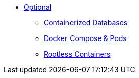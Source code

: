 * xref:DATABASES:databases-and-containers.adoc[Optional]
** xref:DATABASES:databases-and-containers.adoc#[Containerized Databases]
** xref:PODMAN_COMPOSE:compose-container.adoc[Docker Compose & Pods]
** xref:PODMAN_ROOTLESS:podman-rootless.adoc[Rootless Containers]